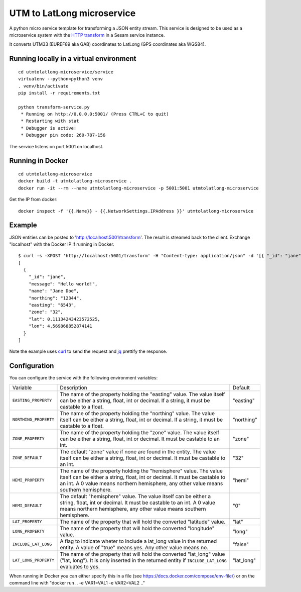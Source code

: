 ===========================
UTM to LatLong microservice
===========================

A python micro service template for transforming a JSON entity stream. This service is designed to be used as a microservice system with
the `HTTP transform <https://docs.sesam.io/configuration.html#the-http-transform>`_ in a Sesam service instance.

It converts UTM33 (EUREF89 aka GAB) coordinates to LatLong (GPS coordinates aka WGS84).


Running locally in a virtual environment
----------------------------------------

::

  cd utmtolatlong-microservice/service
  virtualenv --python=python3 venv
  . venv/bin/activate
  pip install -r requirements.txt

  python transform-service.py
   * Running on http://0.0.0.0:5001/ (Press CTRL+C to quit)
   * Restarting with stat
   * Debugger is active!
   * Debugger pin code: 260-787-156

The service listens on port 5001 on localhost.

Running in Docker
-----------------

::

  cd utmtolatlong-microservice
  docker build -t utmtolatlong-microservice .
  docker run -it --rm --name utmtolatlong-microservice -p 5001:5001 utmtolatlong-microservice

Get the IP from docker:

::

  docker inspect -f '{{.Name}} - {{.NetworkSettings.IPAddress }}' utmtolatlong-microservice

Example
-------
  
JSON entities can be posted to 'http://localhost:5001/transform'. The result is streamed back to the client. Exchange "localhost" with the Docker IP if running in Docker.

::

   $ curl -s -XPOST 'http://localhost:5001/transform' -H "Content-type: application/json" -d '[{ "_id": "jane", "northing": "12344", "easting": "6543", "zone": "32"}]' | jq -S .
   [
     {
       "_id": "jane",
       "message": "Hello world!",
       "name": "Jane Doe",
       "northing": "12344",
       "easting": "6543",
       "zone": "32",
       "lat": 0.11134243423572525,
       "lon": 4.569868852874141
     }
   ]

Note the example uses `curl <https://curl.haxx.se/>`_ to send the request and `jq <https://stedolan.github.io/jq/>`_ prettify the response.

Configuration
-------------

You can configure the service with the following environment variables:

=====================  =====================================================================================   ==========
Variable               Description                                                                             Default


``EASTING_PROPERTY``   The name of the property holding the "easting" value. The value itself can be
                       either a string, float, int or decimal. If a string, it must be castable to a float.    "easting"

``NORTHING_PROPERTY``  The name of the property holding the "northing" value. The value itself can be either   "northing"
                       a string, float, int or decimal. If a string, it must be castable to a float.          

``ZONE_PROPERTY``      The name of the property holding the "zone" value. The value itself can be either a     "zone"
                       string, float, int or decimal. It must be castable to an int.

``ZONE_DEFAULT``       The default "zone" value if none are found in the entity. The value itself can be       "32"
                       either a string, float, int or decimal. It must be castable to an int. 

``HEMI_PROPERTY``      The name of the property holding the "hemisphere" value. The value itself can be        "hemi"
                       either a string, float, int or decimal. It must be castable to an int. A 0 value
                       means northern hemisphere, any other value means southern hemisphere.

``HEMI_DEFAULT``       The default "hemisphere" value. The value itself can be either a string, float,         "0"
                       int or decimal. It must be castable to an int. A 0 value means northern hemisphere,
                       any other value means southern hemisphere.

``LAT_PROPERTY``       The name of the property that will hold the converted "latitude" value.                 "lat" 

``LONG_PROPERTY``      The name of the property that will hold the converted "longitude" value.                "long"

``INCLUDE_LAT_LONG``   A flag to indicate wheter to include a lat_long value in the returned entity.           "false"
                       A value of "true" means yes. Any other value means no.

``LAT_LONG_PROPERTY``  The name of the property that will hold the converted "lat_long" value                  "lat_long"
                       ("lat, long"). It is only inserted in the returned entity if ``INCLUDE_LAT_LONG``
                       evaluates to yes.
=====================  =====================================================================================   ==========

When running in Docker you can either specify this in a file (see https://docs.docker.com/compose/env-file/) or on the command line with "docker run .. -e VAR1=VAL1 -e VAR2=VAL2 .."

